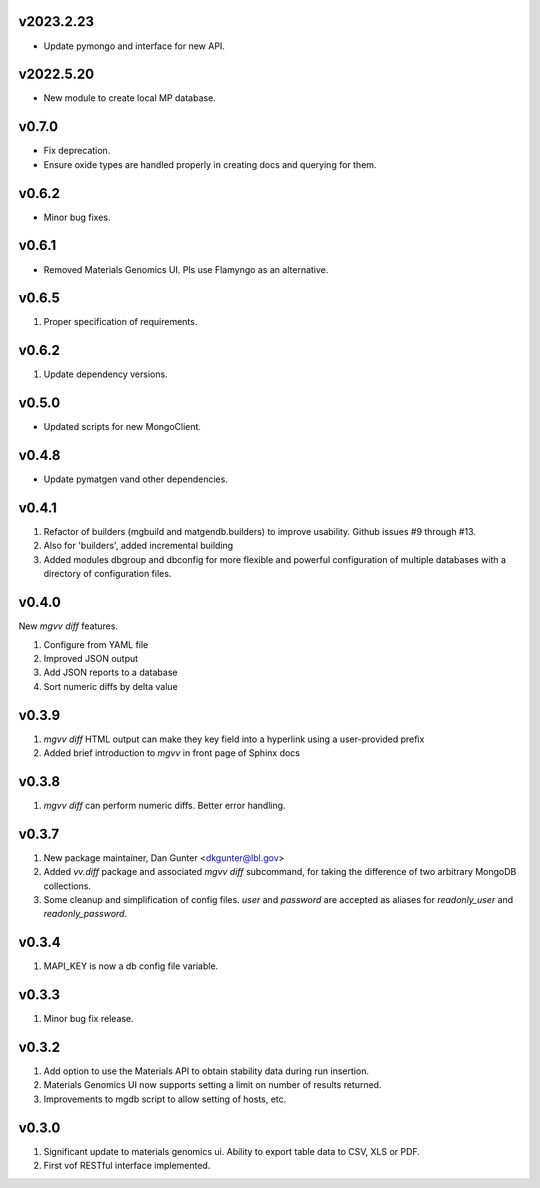 v2023.2.23
----------
* Update pymongo and interface for new API.

v2022.5.20
----------
* New module to create local MP database.

v0.7.0
------
* Fix deprecation.
* Ensure oxide types are handled properly in creating docs and querying for
  them.

v0.6.2
------
* Minor bug fixes.

v0.6.1
------
* Removed Materials Genomics UI. Pls use Flamyngo as an alternative.

v0.6.5
------
1. Proper specification of requirements.

v0.6.2
------
1. Update dependency versions.

v0.5.0
------
* Updated scripts for new MongoClient.

v0.4.8
------
* Update pymatgen vand other dependencies.

v0.4.1
------

#. Refactor of builders (mgbuild and matgendb.builders) to
   improve usability. Github issues #9 through #13.
#. Also for 'builders', added incremental building
#. Added modules dbgroup and dbconfig for more flexible and powerful
   configuration of multiple databases with a directory of configuration files.

v0.4.0
------
New `mgvv diff` features.

#. Configure from YAML file
#. Improved JSON output
#. Add JSON reports to a database
#. Sort numeric diffs by delta value

v0.3.9
------
#. `mgvv diff` HTML output can make they key field into a hyperlink using a user-provided prefix
#. Added brief introduction to `mgvv` in front page of Sphinx docs

v0.3.8
------
#. `mgvv diff` can perform numeric diffs. Better error handling.

v0.3.7
------
#. New package maintainer, Dan Gunter <dkgunter@lbl.gov>
#. Added `vv.diff` package and associated `mgvv diff` subcommand, for taking the difference of two arbitrary MongoDB collections.
#. Some cleanup and simplification of config files. `user` and `password` are accepted as aliases for `readonly_user` and `readonly_password`.


v0.3.4
------
1. MAPI_KEY is now a db config file variable.

v0.3.3
------
1. Minor bug fix release.

v0.3.2
------
1. Add option to use the Materials API to obtain stability data during run
   insertion.
2. Materials Genomics UI now supports setting a limit on number of results
   returned.
3. Improvements to mgdb script to allow setting of hosts, etc.

v0.3.0
------
1. Significant update to materials genomics ui. Ability to export table data
   to CSV, XLS or PDF.
2. First vof RESTful interface implemented.
